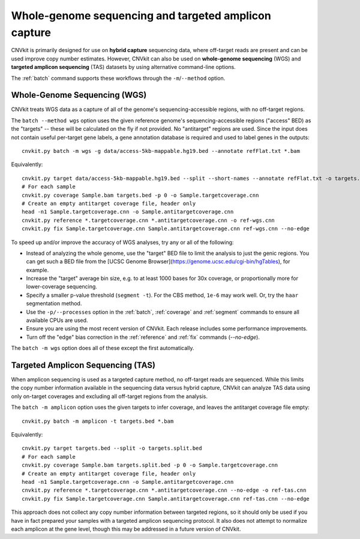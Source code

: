 Whole-genome sequencing and targeted amplicon capture
=====================================================

CNVkit is primarily designed for use on **hybrid capture** sequencing data,
where off-target reads are present and can be used improve copy number
estimates. However, CNVkit can also be used on **whole-genome sequencing** (WGS)
and **targeted amplicon sequencing** (TAS) datasets by using alternative
command-line options.

The :ref:`batch` command supports these workflows through the
``-m``/``--method`` option.


.. _wgs:

Whole-Genome Sequencing (WGS)
-----------------------------

CNVkit treats WGS data as a capture of all of the genome's sequencing-accessible
regions, with no off-target regions.

The ``batch --method wgs`` option uses the given reference genome's
sequencing-accessible regions ("access" BED) as the "targets" -- these will be
calculated on the fly if not provided. No "antitarget" regions are used.
Since the input does not contain useful per-target gene labels, a  gene
annotation database is required and used to label genes in the outputs::

    cnvkit.py batch -m wgs -g data/access-5kb-mappable.hg19.bed --annotate refFlat.txt *.bam

Equivalently::

    cnvkit.py target data/access-5kb-mappable.hg19.bed --split --short-names --annotate refFlat.txt -o targets.bed
    # For each sample
    cnvkit.py coverage Sample.bam targets.bed -p 0 -o Sample.targetcoverage.cnn
    # Create an empty antitarget coverage file, header only
    head -n1 Sample.targetcoverage.cnn -o Sample.antitargetcoverage.cnn
    cnvkit.py reference *.targetcoverage.cnn *.antitargetcoverage.cnn -o ref-wgs.cnn
    cnvkit.py fix Sample.targetcoverage.cnn Sample.antitargetcoverage.cnn ref-wgs.cnn --no-edge

To speed up and/or improve the accuracy of WGS analyses, try any or all of the
following:

- Instead of analyzing the whole genome, use the "target" BED file
  to limit the analysis to just the genic regions. You can get such a BED file
  from the [UCSC Genome Browser](https://genome.ucsc.edu/cgi-bin/hgTables), for
  example.
- Increase the "target" average bin size, e.g. to at least 1000 bases for 30x
  coverage, or proportionally more for lower-coverage sequencing.
- Specify a smaller p-value threshold (``segment -t``). For the CBS method,
  ``1e-6`` may work well. Or, try the ``haar`` segmentation method.
- Use the ``-p/--processes`` option in the :ref:`batch`, :ref:`coverage` and
  :ref:`segment` commands to ensure all available CPUs are used.
- Ensure you are using the most recent version of CNVkit. Each release includes
  some performance improvements.
- Turn off the "edge" bias correction in the :ref:`reference` and :ref:`fix`
  commands (`--no-edge`).

The ``batch -m wgs`` option does all of these except the first automatically.


.. _tas:

Targeted Amplicon Sequencing (TAS)
----------------------------------

When amplicon sequencing is used as a targeted capture method, no off-target
reads are sequenced. While this limits the copy number information available in
the sequencing data versus hybrid capture, CNVkit can analyze TAS data using
only on-target coverages and excluding all off-target regions from the analysis.

The ``batch -m amplicon`` option uses the given targets to infer coverage, and
leaves the antitarget coverage file empty::

    cnvkit.py batch -m amplicon -t targets.bed *.bam

Equivalently::

    cnvkit.py target targets.bed --split -o targets.split.bed
    # For each sample
    cnvkit.py coverage Sample.bam targets.split.bed -p 0 -o Sample.targetcoverage.cnn
    # Create an empty antitarget coverage file, header only
    head -n1 Sample.targetcoverage.cnn -o Sample.antitargetcoverage.cnn
    cnvkit.py reference *.targetcoverage.cnn *.antitargetcoverage.cnn --no-edge -o ref-tas.cnn
    cnvkit.py fix Sample.targetcoverage.cnn Sample.antitargetcoverage.cnn ref-tas.cnn --no-edge

This approach does not collect any copy number information between targeted
regions, so it should only be used if you have in fact prepared your samples
with a targeted amplicon sequencing protocol. It also does not attempt to
normalize each amplicon at the gene level, though this may be addressed in a
future version of CNVkit.
